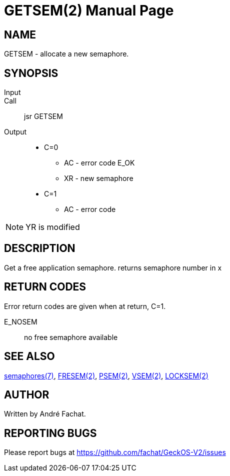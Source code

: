 
= GETSEM(2)
:doctype: manpage

== NAME
GETSEM - allocate a new semaphore.

== SYNOPSIS
Input::
Call::
	jsr GETSEM
Output::
	* C=0
		** AC - error code E_OK
		** XR - new semaphore 
	* C=1
		** AC - error code

NOTE: YR is modified

== DESCRIPTION
Get a free application semaphore.
returns semaphore number in x

== RETURN CODES
Error return codes are given when at return, C=1.

E_NOSEM:: no free semaphore available

== SEE ALSO
link:../semaphores.7.adoc[semaphores(7)], 
link:FRESEM.2.adoc[FRESEM(2)], 
link:PSEM.2.adoc[PSEM(2)], 
link:VSEM.2.adoc[VSEM(2)], 
link:LOCKSEM.2.adoc[LOCKSEM(2)]

== AUTHOR
Written by André Fachat.

== REPORTING BUGS
Please report bugs at https://github.com/fachat/GeckOS-V2/issues

